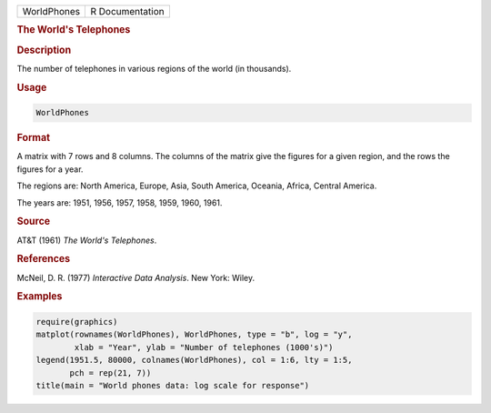 .. container::

   =========== ===============
   WorldPhones R Documentation
   =========== ===============

   .. rubric:: The World's Telephones
      :name: WorldPhones

   .. rubric:: Description
      :name: description

   The number of telephones in various regions of the world (in
   thousands).

   .. rubric:: Usage
      :name: usage

   .. code:: R

      WorldPhones

   .. rubric:: Format
      :name: format

   A matrix with 7 rows and 8 columns. The columns of the matrix give
   the figures for a given region, and the rows the figures for a year.

   The regions are: North America, Europe, Asia, South America, Oceania,
   Africa, Central America.

   The years are: 1951, 1956, 1957, 1958, 1959, 1960, 1961.

   .. rubric:: Source
      :name: source

   AT&T (1961) *The World's Telephones*.

   .. rubric:: References
      :name: references

   McNeil, D. R. (1977) *Interactive Data Analysis*. New York: Wiley.

   .. rubric:: Examples
      :name: examples

   .. code:: R

      require(graphics)
      matplot(rownames(WorldPhones), WorldPhones, type = "b", log = "y",
              xlab = "Year", ylab = "Number of telephones (1000's)")
      legend(1951.5, 80000, colnames(WorldPhones), col = 1:6, lty = 1:5,
             pch = rep(21, 7))
      title(main = "World phones data: log scale for response")
